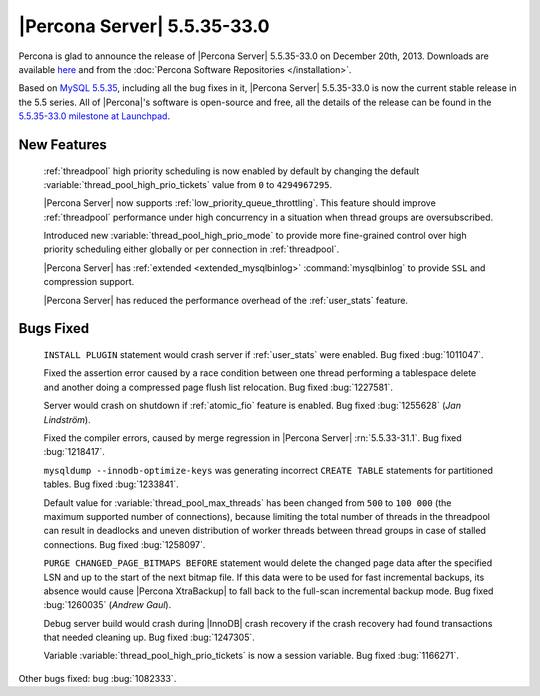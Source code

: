.. rn:: 5.5.35-33.0

==============================
 |Percona Server| 5.5.35-33.0 
==============================

Percona is glad to announce the release of |Percona Server| 5.5.35-33.0 on December 20th, 2013. Downloads are available `here <http://www.percona.com/downloads/Percona-Server-5.5/Percona-Server-5.5.35-33.0/>`_ and from the :doc:`Percona Software Repositories </installation>`.

Based on `MySQL 5.5.35 <http://dev.mysql.com/doc/relnotes/mysql/5.5/en/news-5-5-35.html>`_, including all the bug fixes in it, |Percona Server| 5.5.35-33.0 is now the current stable release in the 5.5 series. All of |Percona|'s software is open-source and free, all the details of the release can be found in the `5.5.35-33.0 milestone at Launchpad <https://launchpad.net/percona-server/+milestone/5.5.35-33.0>`_. 

New Features
============

 :ref:`threadpool` high priority scheduling is now enabled by default by changing the default :variable:`thread_pool_high_prio_tickets` value from ``0`` to ``4294967295``.

 |Percona Server| now supports :ref:`low_priority_queue_throttling`. This feature should improve :ref:`threadpool` performance under high concurrency in a situation when thread groups are oversubscribed. 

 Introduced new :variable:`thread_pool_high_prio_mode` to provide more fine-grained control over high priority scheduling either globally or per connection in :ref:`threadpool`.

 |Percona Server| has :ref:`extended <extended_mysqlbinlog>` :command:`mysqlbinlog` to provide ``SSL`` and compression support.

 |Percona Server| has reduced the performance overhead of the :ref:`user_stats` feature.

Bugs Fixed
==========

 ``INSTALL PLUGIN`` statement would crash server if :ref:`user_stats` were enabled. Bug fixed :bug:`1011047`.

 Fixed the assertion error caused by a race condition between one thread performing a tablespace delete and another doing a compressed page flush list relocation. Bug fixed :bug:`1227581`.

 Server would crash on shutdown if :ref:`atomic_fio` feature is enabled. Bug fixed :bug:`1255628` (*Jan Lindström*).

 Fixed the compiler errors, caused by merge regression in |Percona Server| :rn:`5.5.33-31.1`. Bug fixed :bug:`1218417`.

 ``mysqldump --innodb-optimize-keys`` was generating incorrect ``CREATE TABLE`` statements for partitioned tables. Bug fixed :bug:`1233841`.

 Default value for :variable:`thread_pool_max_threads` has been changed from ``500`` to ``100 000`` (the maximum supported number of connections), because limiting the total number of threads in the threadpool can result in deadlocks and uneven distribution of worker threads between thread groups in case of stalled connections. Bug fixed :bug:`1258097`.

 ``PURGE CHANGED_PAGE_BITMAPS BEFORE`` statement would delete the changed page data after the specified LSN and up to the start of the next bitmap file. If this data were to be used for fast incremental backups, its absence would cause |Percona XtraBackup| to fall back to the full-scan incremental backup mode. Bug fixed :bug:`1260035` (*Andrew Gaul*).

 Debug server build would crash during |InnoDB| crash recovery if the crash recovery had found transactions that needed cleaning up. Bug fixed :bug:`1247305`.

 Variable :variable:`thread_pool_high_prio_tickets` is now a session variable. Bug fixed :bug:`1166271`.

Other bugs fixed: bug :bug:`1082333`.
